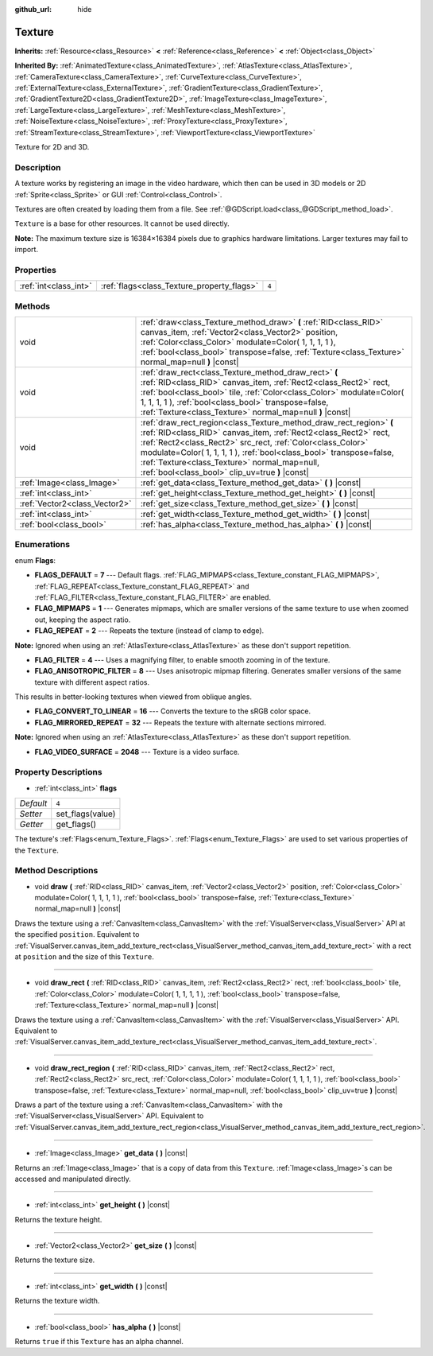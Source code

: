 :github_url: hide

.. DO NOT EDIT THIS FILE!!!
.. Generated automatically from Godot engine sources.
.. Generator: https://github.com/godotengine/godot/tree/3.5/doc/tools/make_rst.py.
.. XML source: https://github.com/godotengine/godot/tree/3.5/doc/classes/Texture.xml.

.. _class_Texture:

Texture
=======

**Inherits:** :ref:`Resource<class_Resource>` **<** :ref:`Reference<class_Reference>` **<** :ref:`Object<class_Object>`

**Inherited By:** :ref:`AnimatedTexture<class_AnimatedTexture>`, :ref:`AtlasTexture<class_AtlasTexture>`, :ref:`CameraTexture<class_CameraTexture>`, :ref:`CurveTexture<class_CurveTexture>`, :ref:`ExternalTexture<class_ExternalTexture>`, :ref:`GradientTexture<class_GradientTexture>`, :ref:`GradientTexture2D<class_GradientTexture2D>`, :ref:`ImageTexture<class_ImageTexture>`, :ref:`LargeTexture<class_LargeTexture>`, :ref:`MeshTexture<class_MeshTexture>`, :ref:`NoiseTexture<class_NoiseTexture>`, :ref:`ProxyTexture<class_ProxyTexture>`, :ref:`StreamTexture<class_StreamTexture>`, :ref:`ViewportTexture<class_ViewportTexture>`

Texture for 2D and 3D.

Description
-----------

A texture works by registering an image in the video hardware, which then can be used in 3D models or 2D :ref:`Sprite<class_Sprite>` or GUI :ref:`Control<class_Control>`.

Textures are often created by loading them from a file. See :ref:`@GDScript.load<class_@GDScript_method_load>`.

\ ``Texture`` is a base for other resources. It cannot be used directly.

\ **Note:** The maximum texture size is 16384×16384 pixels due to graphics hardware limitations. Larger textures may fail to import.

Properties
----------

+-----------------------+--------------------------------------------+-------+
| :ref:`int<class_int>` | :ref:`flags<class_Texture_property_flags>` | ``4`` |
+-----------------------+--------------------------------------------+-------+

Methods
-------

+-------------------------------+--------------------------------------------------------------------------------------------------------------------------------------------------------------------------------------------------------------------------------------------------------------------------------------------------------------------------------------------------------------------------------+
| void                          | :ref:`draw<class_Texture_method_draw>` **(** :ref:`RID<class_RID>` canvas_item, :ref:`Vector2<class_Vector2>` position, :ref:`Color<class_Color>` modulate=Color( 1, 1, 1, 1 ), :ref:`bool<class_bool>` transpose=false, :ref:`Texture<class_Texture>` normal_map=null **)** |const|                                                                                           |
+-------------------------------+--------------------------------------------------------------------------------------------------------------------------------------------------------------------------------------------------------------------------------------------------------------------------------------------------------------------------------------------------------------------------------+
| void                          | :ref:`draw_rect<class_Texture_method_draw_rect>` **(** :ref:`RID<class_RID>` canvas_item, :ref:`Rect2<class_Rect2>` rect, :ref:`bool<class_bool>` tile, :ref:`Color<class_Color>` modulate=Color( 1, 1, 1, 1 ), :ref:`bool<class_bool>` transpose=false, :ref:`Texture<class_Texture>` normal_map=null **)** |const|                                                           |
+-------------------------------+--------------------------------------------------------------------------------------------------------------------------------------------------------------------------------------------------------------------------------------------------------------------------------------------------------------------------------------------------------------------------------+
| void                          | :ref:`draw_rect_region<class_Texture_method_draw_rect_region>` **(** :ref:`RID<class_RID>` canvas_item, :ref:`Rect2<class_Rect2>` rect, :ref:`Rect2<class_Rect2>` src_rect, :ref:`Color<class_Color>` modulate=Color( 1, 1, 1, 1 ), :ref:`bool<class_bool>` transpose=false, :ref:`Texture<class_Texture>` normal_map=null, :ref:`bool<class_bool>` clip_uv=true **)** |const| |
+-------------------------------+--------------------------------------------------------------------------------------------------------------------------------------------------------------------------------------------------------------------------------------------------------------------------------------------------------------------------------------------------------------------------------+
| :ref:`Image<class_Image>`     | :ref:`get_data<class_Texture_method_get_data>` **(** **)** |const|                                                                                                                                                                                                                                                                                                             |
+-------------------------------+--------------------------------------------------------------------------------------------------------------------------------------------------------------------------------------------------------------------------------------------------------------------------------------------------------------------------------------------------------------------------------+
| :ref:`int<class_int>`         | :ref:`get_height<class_Texture_method_get_height>` **(** **)** |const|                                                                                                                                                                                                                                                                                                         |
+-------------------------------+--------------------------------------------------------------------------------------------------------------------------------------------------------------------------------------------------------------------------------------------------------------------------------------------------------------------------------------------------------------------------------+
| :ref:`Vector2<class_Vector2>` | :ref:`get_size<class_Texture_method_get_size>` **(** **)** |const|                                                                                                                                                                                                                                                                                                             |
+-------------------------------+--------------------------------------------------------------------------------------------------------------------------------------------------------------------------------------------------------------------------------------------------------------------------------------------------------------------------------------------------------------------------------+
| :ref:`int<class_int>`         | :ref:`get_width<class_Texture_method_get_width>` **(** **)** |const|                                                                                                                                                                                                                                                                                                           |
+-------------------------------+--------------------------------------------------------------------------------------------------------------------------------------------------------------------------------------------------------------------------------------------------------------------------------------------------------------------------------------------------------------------------------+
| :ref:`bool<class_bool>`       | :ref:`has_alpha<class_Texture_method_has_alpha>` **(** **)** |const|                                                                                                                                                                                                                                                                                                           |
+-------------------------------+--------------------------------------------------------------------------------------------------------------------------------------------------------------------------------------------------------------------------------------------------------------------------------------------------------------------------------------------------------------------------------+

Enumerations
------------

.. _enum_Texture_Flags:

.. _class_Texture_constant_FLAGS_DEFAULT:

.. _class_Texture_constant_FLAG_MIPMAPS:

.. _class_Texture_constant_FLAG_REPEAT:

.. _class_Texture_constant_FLAG_FILTER:

.. _class_Texture_constant_FLAG_ANISOTROPIC_FILTER:

.. _class_Texture_constant_FLAG_CONVERT_TO_LINEAR:

.. _class_Texture_constant_FLAG_MIRRORED_REPEAT:

.. _class_Texture_constant_FLAG_VIDEO_SURFACE:

enum **Flags**:

- **FLAGS_DEFAULT** = **7** --- Default flags. :ref:`FLAG_MIPMAPS<class_Texture_constant_FLAG_MIPMAPS>`, :ref:`FLAG_REPEAT<class_Texture_constant_FLAG_REPEAT>` and :ref:`FLAG_FILTER<class_Texture_constant_FLAG_FILTER>` are enabled.

- **FLAG_MIPMAPS** = **1** --- Generates mipmaps, which are smaller versions of the same texture to use when zoomed out, keeping the aspect ratio.

- **FLAG_REPEAT** = **2** --- Repeats the texture (instead of clamp to edge).

\ **Note:** Ignored when using an :ref:`AtlasTexture<class_AtlasTexture>` as these don't support repetition.

- **FLAG_FILTER** = **4** --- Uses a magnifying filter, to enable smooth zooming in of the texture.

- **FLAG_ANISOTROPIC_FILTER** = **8** --- Uses anisotropic mipmap filtering. Generates smaller versions of the same texture with different aspect ratios.

This results in better-looking textures when viewed from oblique angles.

- **FLAG_CONVERT_TO_LINEAR** = **16** --- Converts the texture to the sRGB color space.

- **FLAG_MIRRORED_REPEAT** = **32** --- Repeats the texture with alternate sections mirrored.

\ **Note:** Ignored when using an :ref:`AtlasTexture<class_AtlasTexture>` as these don't support repetition.

- **FLAG_VIDEO_SURFACE** = **2048** --- Texture is a video surface.

Property Descriptions
---------------------

.. _class_Texture_property_flags:

- :ref:`int<class_int>` **flags**

+-----------+------------------+
| *Default* | ``4``            |
+-----------+------------------+
| *Setter*  | set_flags(value) |
+-----------+------------------+
| *Getter*  | get_flags()      |
+-----------+------------------+

The texture's :ref:`Flags<enum_Texture_Flags>`. :ref:`Flags<enum_Texture_Flags>` are used to set various properties of the ``Texture``.

Method Descriptions
-------------------

.. _class_Texture_method_draw:

- void **draw** **(** :ref:`RID<class_RID>` canvas_item, :ref:`Vector2<class_Vector2>` position, :ref:`Color<class_Color>` modulate=Color( 1, 1, 1, 1 ), :ref:`bool<class_bool>` transpose=false, :ref:`Texture<class_Texture>` normal_map=null **)** |const|

Draws the texture using a :ref:`CanvasItem<class_CanvasItem>` with the :ref:`VisualServer<class_VisualServer>` API at the specified ``position``. Equivalent to :ref:`VisualServer.canvas_item_add_texture_rect<class_VisualServer_method_canvas_item_add_texture_rect>` with a rect at ``position`` and the size of this ``Texture``.

----

.. _class_Texture_method_draw_rect:

- void **draw_rect** **(** :ref:`RID<class_RID>` canvas_item, :ref:`Rect2<class_Rect2>` rect, :ref:`bool<class_bool>` tile, :ref:`Color<class_Color>` modulate=Color( 1, 1, 1, 1 ), :ref:`bool<class_bool>` transpose=false, :ref:`Texture<class_Texture>` normal_map=null **)** |const|

Draws the texture using a :ref:`CanvasItem<class_CanvasItem>` with the :ref:`VisualServer<class_VisualServer>` API. Equivalent to :ref:`VisualServer.canvas_item_add_texture_rect<class_VisualServer_method_canvas_item_add_texture_rect>`.

----

.. _class_Texture_method_draw_rect_region:

- void **draw_rect_region** **(** :ref:`RID<class_RID>` canvas_item, :ref:`Rect2<class_Rect2>` rect, :ref:`Rect2<class_Rect2>` src_rect, :ref:`Color<class_Color>` modulate=Color( 1, 1, 1, 1 ), :ref:`bool<class_bool>` transpose=false, :ref:`Texture<class_Texture>` normal_map=null, :ref:`bool<class_bool>` clip_uv=true **)** |const|

Draws a part of the texture using a :ref:`CanvasItem<class_CanvasItem>` with the :ref:`VisualServer<class_VisualServer>` API. Equivalent to :ref:`VisualServer.canvas_item_add_texture_rect_region<class_VisualServer_method_canvas_item_add_texture_rect_region>`.

----

.. _class_Texture_method_get_data:

- :ref:`Image<class_Image>` **get_data** **(** **)** |const|

Returns an :ref:`Image<class_Image>` that is a copy of data from this ``Texture``. :ref:`Image<class_Image>`\ s can be accessed and manipulated directly.

----

.. _class_Texture_method_get_height:

- :ref:`int<class_int>` **get_height** **(** **)** |const|

Returns the texture height.

----

.. _class_Texture_method_get_size:

- :ref:`Vector2<class_Vector2>` **get_size** **(** **)** |const|

Returns the texture size.

----

.. _class_Texture_method_get_width:

- :ref:`int<class_int>` **get_width** **(** **)** |const|

Returns the texture width.

----

.. _class_Texture_method_has_alpha:

- :ref:`bool<class_bool>` **has_alpha** **(** **)** |const|

Returns ``true`` if this ``Texture`` has an alpha channel.

.. |virtual| replace:: :abbr:`virtual (This method should typically be overridden by the user to have any effect.)`
.. |const| replace:: :abbr:`const (This method has no side effects. It doesn't modify any of the instance's member variables.)`
.. |vararg| replace:: :abbr:`vararg (This method accepts any number of arguments after the ones described here.)`
